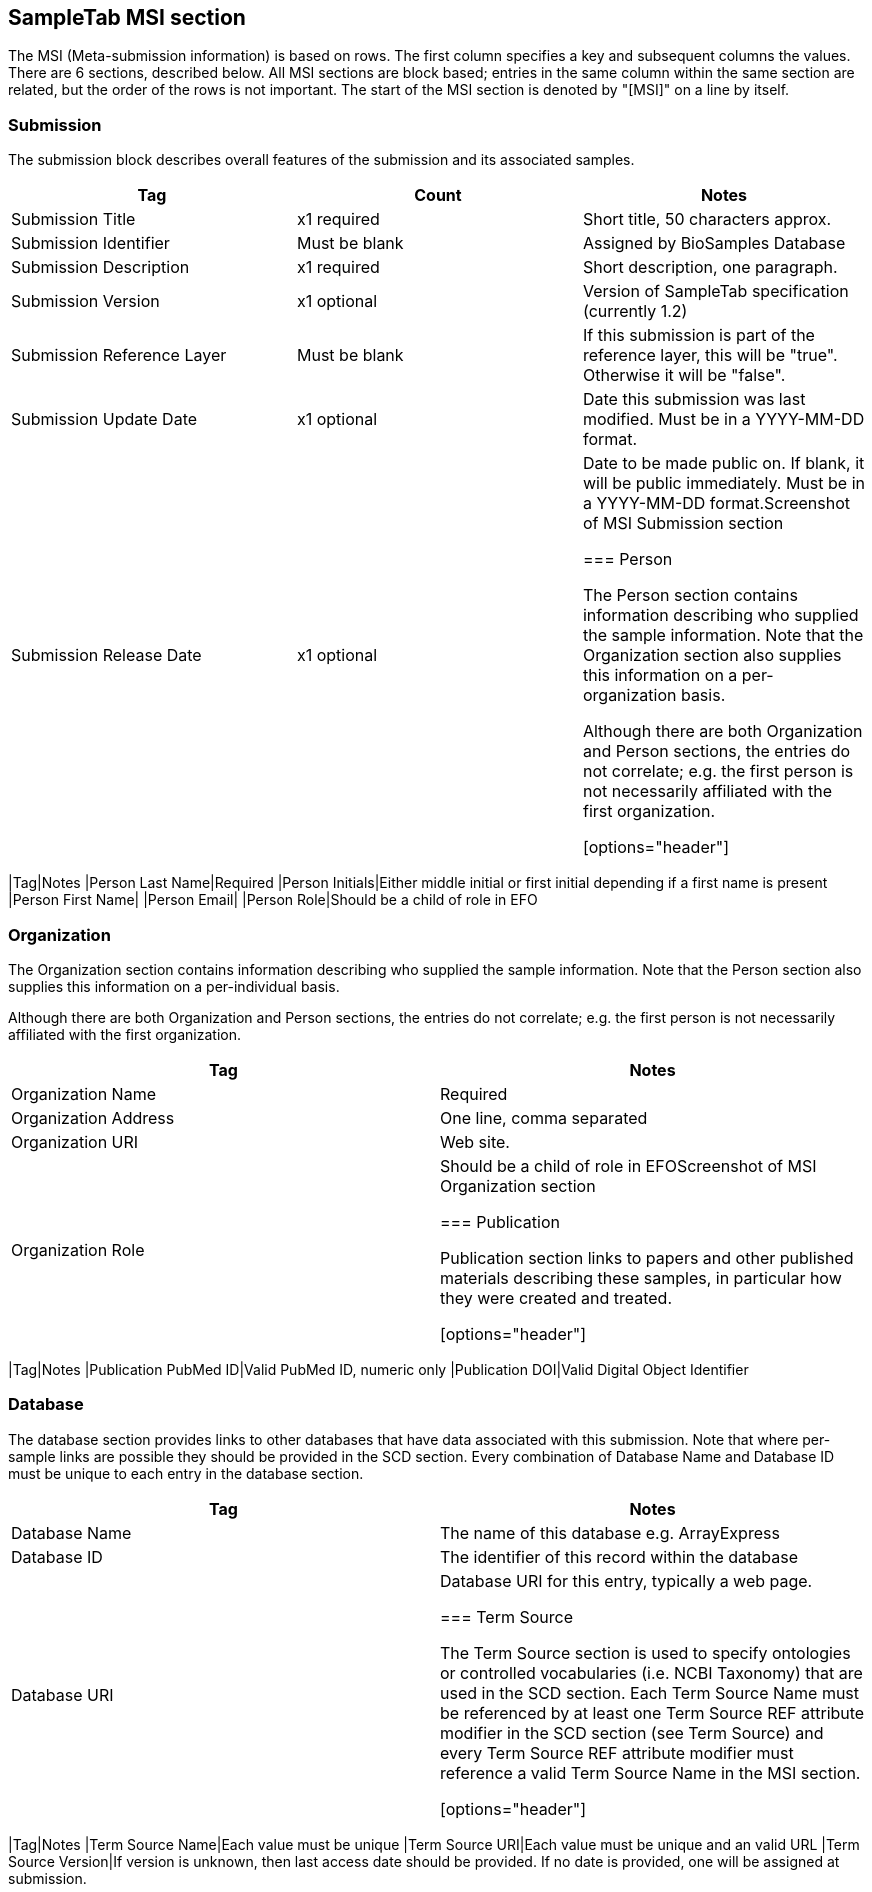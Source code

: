 :last-update-label!:
== SampleTab MSI section

The MSI (Meta-submission information) is based on rows. The first column specifies a key and subsequent columns the values. There are 6 sections, described below. All MSI sections are block based; entries in the same column within the same section are related, but the order of the rows is not important. The start of the MSI section is denoted by "[MSI]" on a line by itself.

=== Submission

The submission block describes overall features of the submission and its associated samples.

[options="header"]
|=========
|Tag|Count|Notes
|Submission Title|x1 required|Short title, 50 characters approx.
|Submission Identifier|Must be blank|Assigned by BioSamples Database
|Submission Description|x1 required|Short description, one paragraph.
|Submission Version|x1 optional|Version of SampleTab specification (currently 1.2)
|Submission Reference Layer|Must be blank|If this submission is part of the reference layer, this will be "true". Otherwise it will be "false".
|Submission Update Date|x1 optional|Date this submission was last modified. Must be in a YYYY-MM-DD format.
|Submission Release Date|x1 optional|Date to be made public on. If blank, it will be public immediately. Must be in a YYYY-MM-DD format.Screenshot of MSI Submission section

=== Person

The Person section contains information describing who supplied the sample information. Note that the Organization section also supplies this information on a per-organization basis.

Although there are both Organization and Person sections, the entries do not correlate; e.g. the first person is not necessarily affiliated with the first organization.

[options="header"]
|=========
|Tag|Notes
|Person Last Name|Required
|Person Initials|Either middle initial or first initial depending if a first name is present
|Person First Name|	
|Person Email|
|Person Role|Should be a child of role in EFO

=== Organization

The Organization section contains information describing who supplied the sample information. Note that the Person section also supplies this information on a per-individual basis.

Although there are both Organization and Person sections, the entries do not correlate; e.g. the first person is not necessarily affiliated with the first organization.

[options="header"]
|=========
|Tag|Notes
|Organization Name|Required
|Organization Address|One line, comma separated
|Organization URI|Web site.
|Organization Role|Should be a child of role in EFOScreenshot of MSI Organization section

=== Publication

Publication section links to papers and other published materials describing these samples, in particular how they were created and treated.

[options="header"]
|=========
|Tag|Notes
|Publication PubMed ID|Valid PubMed ID, numeric only
|Publication DOI|Valid Digital Object Identifier

=== Database

The database section provides links to other databases that have data associated with this submission. Note that where per-sample links are possible they should be provided in the SCD section. Every combination of Database Name and Database ID must be unique to each entry in the database section.

[options="header"]
|=========
|Tag|Notes
|Database Name|The name of this database e.g. ArrayExpress	
|Database ID|The identifier of this record within the database
|Database URI|Database URI for this entry, typically a web page.

=== Term Source

The Term Source section is used to specify ontologies or controlled vocabularies (i.e. NCBI Taxonomy) that are used in the SCD section. Each Term Source Name must be referenced by at least one Term Source REF attribute modifier in the SCD section (see Term Source) and every Term Source REF attribute modifier must reference a valid Term Source Name in the MSI section.

[options="header"]
|=========
|Tag|Notes
|Term Source Name|Each value must be unique
|Term Source URI|Each value must be unique and an valid URL
|Term Source Version|If version is unknown, then last access date should be provided. If no date is provided, one will be assigned at submission.
